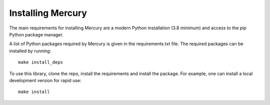 .. _install:

Installing Mercury
==================

The main requirements for installing Mercury are a modern Python installation (3.8
minimum) and access to the pip Python package manager.

A list of Python packages required by Mercury is given in the requirements.txt file.
The required packages can be installed by running::

    make install_deps

To use this library, clone the repo, install the requirements and install the package.
For example, one can install a local development version for rapid use::

    make install
